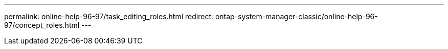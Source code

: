 ---
permalink: online-help-96-97/task_editing_roles.html
redirect: ontap-system-manager-classic/online-help-96-97/concept_roles.html
---
